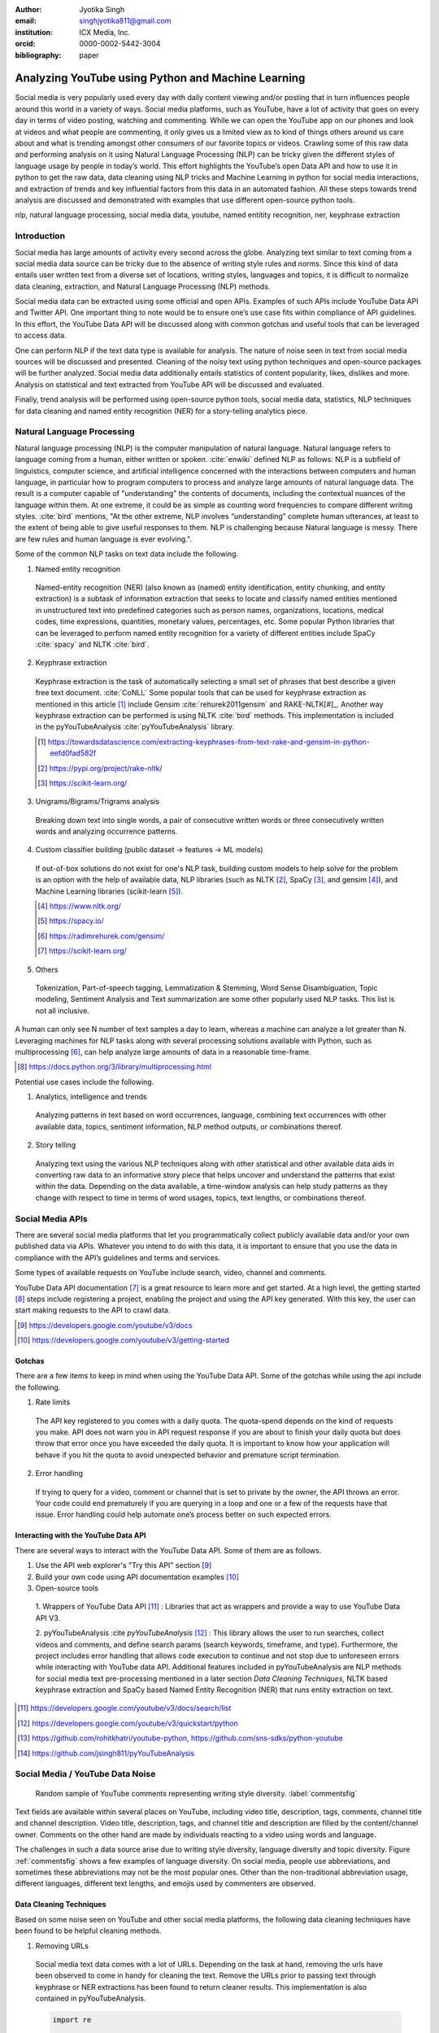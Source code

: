 :author: Jyotika Singh
:email: singhjyotika811@gmail.com
:institution: ICX Media, Inc.
:orcid: 0000-0002-5442-3004

:bibliography: paper

---------------------------------------------------
Analyzing YouTube using Python and Machine Learning
---------------------------------------------------

.. class:: abstract

   Social media is very popularly used every day with daily content viewing
   and/or posting that in turn influences people around this world in a variety
   of ways. Social media platforms, such as YouTube, have a lot of activity that
   goes on every day in terms of video posting, watching and commenting. While
   we can open the YouTube app on our phones and look at videos and what people
   are commenting, it only gives us a limited view as to kind of things others
   around us care about and what is trending amongst other consumers of our
   favorite topics or videos. Crawling some of this raw data and performing
   analysis on it using Natural Language Processing (NLP) can be tricky given
   the different styles of language usage by people in today’s world. This effort
   highlights the YouTube’s open Data API and how to use it in python to get the
   raw data, data cleaning using NLP tricks and Machine Learning in python for social
   media interactions, and extraction of trends and key influential factors from
   this data in an automated fashion. All these steps towards trend analysis are
   discussed and demonstrated with examples that use different open-source
   python tools.

.. class:: keywords

   nlp, natural language processing, social media data, youtube, named entitity
   recognition, ner, keyphrase extraction


Introduction
------------

Social media has large amounts of activity every second across the globe. Analyzing
text similar to text coming from a social media data source can be tricky due to
the absence of writing style rules and norms. Since this kind of data entails
user written text from a diverse set of locations, writing styles, languages and
topics, it is difficult to normalize data cleaning, extraction, and Natural
Language Processing (NLP) methods.

Social media data can be extracted using some official and open APIs. Examples
of such APIs include YouTube Data API and Twitter API. One important
thing to note would be to ensure one’s use case fits within compliance of API
guidelines. In this effort, the YouTube Data API will be discussed along
with common gotchas and useful tools that can be leveraged to access data.

One can perform NLP if the text data type is available for analysis. The nature
of noise seen in text from social media sources will be discussed and presented.
Cleaning of the noisy text using python techniques and open-source packages will
be further analyzed. Social media data additionally entails statistics of content
popularity, likes, dislikes and more. Analysis on statistical and text extracted
from YouTube API will be discussed and evaluated.

Finally, trend analysis will be performed using open-source python tools,
social media data, statistics, NLP techniques for data cleaning and named entity
recognition (NER) for a story-telling analytics piece.


Natural Language Processing
---------------------------

Natural language processing (NLP) is the computer manipulation of natural language.
Natural language refers to language coming from a human, either written or spoken.
:cite:`enwiki` defined NLP as follows: NLP is a subfield of linguistics, computer science,
and artificial intelligence concerned with the interactions between computers and
human language, in particular how to program computers to process and analyze
large amounts of natural language data. The result is a computer capable of
"understanding" the contents of documents, including the contextual nuances of
the language within them. At one extreme, it could be as simple as counting word
frequencies to compare different writing styles.
:cite:`bird` mentions, "At the other extreme, NLP involves “understanding” complete
human utterances, at least to the extent of being able to give useful responses
to them. NLP is challenging because Natural language is messy. There are few
rules and human language is ever evolving.".

Some of the common NLP tasks on text data include the following.

1. Named entity recognition

  Named-entity recognition (NER) (also known as (named) entity identification,
  entity chunking, and entity extraction) is a subtask of information extraction
  that seeks to locate and classify named entities mentioned in unstructured text
  into predefined categories such as person names, organizations, locations,
  medical codes, time expressions, quantities, monetary values, percentages, etc.
  Some popular Python libraries that can be leveraged to perform named entity
  recognition for a variety of different entities include SpaCy :cite:`spacy` and
  NLTK :cite:`bird`.

2. Keyphrase extraction

  Keyphrase extraction is the task of automatically selecting a small set of
  phrases that best describe a given free text document. :cite:`CoNLL`
  Some popular tools that can be used for keyphrase extraction as mentioned in
  this article [#]_ include Gensim :cite:`rehurek2011gensim` and RAKE-NLTK[#]_.
  Another way keyphrase extraction can be performed is using NLTK :cite:`bird` methods.
  This implementation is included in the pyYouTubeAnalysis :cite:`pyYouTubeAnalysis`
  library.

  .. [#] https://towardsdatascience.com/extracting-keyphrases-from-text-rake-and-gensim-in-python-eefd0fad582f
  .. [#] https://pypi.org/project/rake-nltk/
  .. [#] https://scikit-learn.org/

3. Unigrams/Bigrams/Trigrams analysis

  Breaking down text into single words, a pair of consecutive written words
  or three consecutively written words and analyzing occurrence patterns.

4. Custom classifier building (public dataset -> features -> ML models)

  If out-of-box solutions do not exist for one's NLP task, building custom
  models to help solve for the problem is an option with the help of available
  data, NLP libraries (such as NLTK [#]_, SpaCy [#]_, and gensim [#]_), and
  Machine Learning libraries (scikit-learn [#]_).

  .. [#] https://www.nltk.org/
  .. [#] https://spacy.io/
  .. [#] https://radimrehurek.com/gensim/
  .. [#] https://scikit-learn.org/

5. Others

  Tokenization, Part-of-speech tagging, Lemmatization & Stemming, Word Sense
  Disambiguation, Topic modeling, Sentiment Analysis and Text summarization are
  some other popularly used NLP tasks. This list is not all inclusive.

A human can only see N number of text samples a day to learn, whereas a machine
can analyze a lot greater than N. Leveraging machines for NLP tasks along with
several processing solutions available with Python, such as multiprocessing [#]_,
can help analyze large amounts of data in a reasonable time-frame.

.. [#] https://docs.python.org/3/library/multiprocessing.html

Potential use cases include the following.

1. Analytics, intelligence and trends

  Analyzing patterns in text based on word occurrences, language, combining
  text occurrences with other available data, topics, sentiment information,
  NLP method outputs, or combinations thereof.

2. Story telling

  Analyzing text using the various NLP techniques along with other statistical and
  other available data aids in converting raw data to an informative story piece
  that helps uncover and understand the patterns that exist within the data.
  Depending on the data available, a time-window analysis can help study patterns
  as they change with respect to time in terms of word usages, topics, text lengths,
  or combinations thereof.


Social Media APIs
-----------------

There are several social media platforms that let you programmatically collect
publicly available data and/or your own published data via APIs. Whatever you
intend to do with this data, it is important to ensure that you use the data in
compliance with the API’s guidelines and terms and services.

Some types of available requests on YouTube include search, video, channel and
comments.

YouTube Data API documentation [#]_ is a great resource to learn more and get started.
At a high level, the getting started [#]_ steps include registering a project,
enabling the project and using the API key generated. With this key, the user can
start making requests to the API to crawl data.

.. [#] https://developers.google.com/youtube/v3/docs
.. [#] https://developers.google.com/youtube/v3/getting-started

Gotchas
~~~~~~~

There are a few items to keep in mind when using the YouTube Data API. Some of
the gotchas while using the api include the following.

1. Rate limits

  The API key registered to you comes with a daily quota. The quota-spend depends
  on the kind of requests you make. API does not warn you in API request response
  if you are about to finish your daily quota but does throw that error once you
  have exceeded the daily quota. It is important to know how your application will
  behave if you hit the quota to avoid unexpected behavior and premature script
  termination.

2. Error handling

  If trying to query for a video, comment or channel that is set to private by the
  owner, the API throws an error. Your code could end prematurely if you are
  querying in a loop and one or a few of the requests have that issue. Error
  handling could help automate one’s process better on such expected errors.


Interacting with the YouTube Data API
~~~~~~~~~~~~~~~~~~~~~~~~~~~~~~~~~~~~~

There are several ways to interact with the YouTube Data API. Some of them are
as follows.

1. Use the API web explorer's "Try this API" section [#]_

2. Build your own code using API documentation examples [#]_

3. Open-source tools

  1. Wrappers of YouTube Data API [#]_ : Libraries that act as wrappers and
  provide a way to use YouTube Data API V3.

  2. pyYouTubeAnalysis :cite `pyYouTubeAnalysis` [#]_ : This library allows the user to
  run searches, collect videos and comments, and define search params (search keywords,
  timeframe, and type). Furthermore, the project includes error handling that allows
  code execution to continue and not stop due to unforeseen errors while interacting with
  YouTube data API. Additional features included in pyYouTubeAnalysis are NLP
  methods for social media text pre-processing mentioned in a later section
  `Data Cleaning Techniques`, NLTK based keyphrase extraction and SpaCy based
  Named Entity Recognition (NER) that runs entity extraction on text.

.. [#] https://developers.google.com/youtube/v3/docs/search/list
.. [#] https://developers.google.com/youtube/v3/quickstart/python
.. [#] https://github.com/rohitkhatri/youtube-python, https://github.com/sns-sdks/python-youtube
.. [#] https://github.com/jsingh811/pyYouTubeAnalysis


Social Media / YouTube Data Noise
---------------------------------

.. figure:: comments.png
   :scale: 42%
   :figclass: w

   Random sample of YouTube comments representing writing style diversity.
   :label:`commentsfig`

Text fields are available within several places on YouTube, including video title,
description, tags, comments, channel title and channel description. Video title,
description, tags, and channel title and description are filled by the
content/channel owner. Comments on the other hand are made by individuals
reacting to a video using words and language.

The challenges in such a data source arise due to writing style diversity,
language diversity and topic diversity. Figure :ref:`commentsfig` shows a few
examples of language diversity. On social media, people use abbreviations, and
sometimes these abbreviations may not be the most popular ones. Other than the
non-traditional abbreviation usage, different languages, different text lengths,
and emojis used by commenters are observed.


Data Cleaning Techniques
~~~~~~~~~~~~~~~~~~~~~~~~

Based on some noise seen on YouTube and other social media platforms, the
following data cleaning techniques have been found to be helpful cleaning methods.

1. Removing URLs

  Social media text data comes with a lot of URLs. Depending on the task at hand,
  removing the urls have been observed to come in handy for cleaning the text.
  Remove the URLs prior to passing text through keyphrase or NER extractions has
  been found to return cleaner results. This implementation is also contained in
  pyYouTubeAnalysis.

  .. code-block:: python

     import re

     URL_PATTERN = re.compile(
         r"https?://\S+|www\.\S+",
         re.X
     )

     def remove_urls(txt):
         """
         Remove urls from input text
         """
         clean_txt = URL_PATTERN.sub(" ", txt)
         return clean_txt


2. Removing emojis

  Emojis are widely used across social media by users to express emotions.
  Emoijis provide benefit in some NLP tasks, such as certain sentiment analysis
  implementations that rely on emoji based detections. On the contrary, for many
  other NLP tasks, removing emojis from text can be a useful cleaning method that
  improves the quality of the processed outcome. For named-entity recognition and
  keyphrase extraction, certain emojis are observed getting falsely detected as
  locations or nouns of the type NN or NNP. This impacts the quality of the NLP
  methods. Removing the emojis prior to passing such text through named-entity
  recognition or keyphrase extractions has been found to return cleaner results.
  This implementation is also contained in pyYouTubeAnalysis.

  .. code-block:: python

     import re

     EMOJI_PATTERN = re.compile(
         "[\U00010000-\U0010ffff]",
         flags=re.UNICODE
     )

     def remove_emojis(txt):
         """
         Remove emojis from input text
         """
         clean_txt = EMOJI_PATTERN.sub(" ", txt)
         return clean_txt


3. Spelling / typo corrections

  Some NLP models tend to do very well for a particular style of language and
  word usage. On social media, the language seen can be accompanied with
  various incorrectly spelled words, also known as typos.
  PySpellChecker :cite:`OpenSubtitles2016` [#]_, Autocorrect [#]_ and Textblob
  :cite:`textblob` are examples of open-source tools that can be used for spelling
  corrections.

.. [#] https://pypi.org/project/pyspellchecker/
.. [#] https://pypi.org/project/autocorrect/


4. Language detection and translations

  Developing NLP methods on different languages is a challenging and popular
  problem. Often when one has developed NLP methods for english language text,
  detection of a foreign language and translation to english serves as a good
  solution and allows one to keep their NLP methods fixed. Such tasks introduce
  other challenges such as the quality of language detection and translation.
  Nonetheless, detection and translation is a popular technique while dealing
  with multiple different languages.
  Some examples of Python libraries that can be used for language detection
  include langdetect :cite:`langdetect`, Pycld2 [#]_, Textblob :cite:`textblob`,
  and Googletrans [#]_. Translate [#]_ and Googletrans can be used for language
  translations.

.. [#] https://pypi.org/project/pycld2/
.. [#] https://pypi.org/project/googletrans/
.. [#] https://pypi.org/project/translate/


Trend Analysis Case Study
---------------------------

.. figure:: flights.png
   :scale: 100%
   :figclass: w

   Domestic and international flight search patterns in 2020.
   :label:`flightsfig`

In the year 2020, COVID hit us all hard. The world went through a lot of changes
in the matter of no time to reduce the spread of the virus. One such impact was
observed massively in the travel and hospitality industry. Figure :ref:`flightsfig`
[#]_ shows the flight search trends between February and November 2020 for domestic and
international flight searches from the US using Kayak. Right before lockdown and restrictions
were enforced starting in March across different places across the globe, a big
spike can be seen in flight searches, correlating with the activity of people
trying to fly back home if they were elsewhere before restrictions disabled
them to do so.

.. figure:: flights_s.png
   :scale: 50%
   :figclass: w

   Global flight search patterns in 2020.
   :label:`flightsfigglobal`

A massive reduction in flight searches can further be seen in figure
:ref:`flightsfigglobal` [#]_ showing the impact at a global level. Timeline beyond
January of 2020 for China, and beyond March of 2020 for most other locations,
faced the most impact as travel was reduced due to COVID imposed events and
restrictions.

.. [#] https://www.kayak.com/news/category/travel-trends/
.. [#] https://www.sojern.com/blog/covid-19-insights-on-travel-impact-hotel-agency/

.. figure:: hotels.png
   :scale: 43%
   :figclass: w

   Hotel booking search patterns in 2020.
   :label:`hotelfig`

Aligning with reduced flight searches, reduced hotel search were also reported
from March onwards as can be seen in figure :ref:`hotelfig` [#]_.

.. [#] https://www.sojern.com/blog/covid-19-insights-on-travel-impact-hotel-agency/

Let’s try to correlate these findings and understand content consumption within
those time periods on YouTube.

First, a search was performed to gather videos about “travel vlogs” using the
pyYouTubeAnalysis library. Travel vlogs are a popular content
genre on YouTube where a lot of people are able to find reviews, advice
and sneak peaks of different destinations that wows them and inspires travel
plans. Such videos typically consist of people traveling to different locations
and recording themselves at different spots.

.. figure:: views_year.png
   :scale: 60%

   Yearly video views. :label:`viewsyearfig`

.. figure:: likes_year.png
   :scale: 60%

   Yearly video likes. :label:`likesyearfig`

.. figure:: comments_year.png
   :scale: 60%

   Yearly video comments. :label:`commentsyearfig`

Statistically, it can be seen from figures :ref:`viewsyearfig`, :ref:`likesyearfig`
and :ref:`commentsyearfig` that travel vlog has been a growing
topic of interest and has been growing along with online content consumption over
the years up till 2019. A downward trend was seen in average views, comments, and
likes on travel vlog videos in 2020, where the views went down by 50% compared
to the year before.

.. figure:: views_month.png

   Monthly video views for 2019 and 2020. :label:`viewsmonthfig`

.. figure:: likes_month.png

   Monthly video likes for 2019 and 2020. :label:`likesmonthfig`

.. figure:: comments_month.png

   Monthly video comments for 2019 and 2020. :label:`commentsmonthfig`

.. figure:: stats_shift.png

   Difference in video engagements between 2019 and 2020. :label:`statsshiftfig`


To understand the differences between the travel vlog content consumed in 2019
versus 2020 in further detail, a monthly data crawl was performed.
Figures :ref:`viewsmonthfig`, :ref:`likesmonthfig` and :ref:`commentsmonthfig`
show a month over month comparison between 2019
and 2020 to analyze average audience engagement patterns. The viewership trends
reflect the reduction from March onwards when COVID hit most locations across the
globe. Figure :ref:`statsshiftfig` further shows engagement shift between 2019
and 2020. The trend slopes upwards until March hits, which is when a lot of locations
imposed stay at home orders and lockdowns. The trend slopes downwards, picks up a
little July onwards, which correlates with the time Europe lifted a lot of the travel
restrictions. The chart representing "travel vlog" content engagement largely
correlates with the flight search trend as shown in figure :ref:`flightsfig`. It can
be seen however, people were still creating travel vlogs and commenting on such
videos. Between June and September 2020, amidst a much-reduced travel, what were
these videos, what content was getting created, who was creating it, and what were
the commenters talking about?

.. figure:: videos.png

   Word cloud of video topics.
   :label:`videofig`

Figure :ref:`videofig` shows a word cloud representation of what these videos
talked about generated using keyphrase extraction implementation in pyYouTubeAnalysis,
where the text passes through data cleaning techniques prior to keyphrase extraction
that is inbuilt within the implementation. Application of these techniques prior
to extracting keyphrases eliminated the noisy samples and improved the overall
results quality. Additionally, wordcloud :cite:`wordcloud` [#]_ was used for creating
the visualization. Word cloud is a form of term occurrence visualization where
the size of the appearance of a term in the word cloud is directly proportional
to its occurrence count. Travel that would entail easier implementation of social
distance was seen popping up in 2020, such as hiking, beach trips and road traveling.
Location names such as Italy, France and Spain were also seen showing up in the videos.

.. [#] https://pypi.org/project/wordcloud/, https://www.wordclouds.com/

While we have seen what content gained the most engagement, let's look into who
the creators of such content were that drove the most comments and engagement.
With the help of engagement statistics and videos read for the 2020 time frame,
the YouTube influencer channels that drove high engagement during summer and fall
of 2020 include the following.

1. 4K Walk [#]_ – YouTube channel creating videos about walking tours all over Europe and America.

2. BeachTuber [#]_ – YouTube channel creating vlogs from different beaches all over Europe.

3. Beach Walk [#]_ – YouTube channel posting about different beaches all over Europe and America.

4. DesiGirl Traveller [#]_ – YouTube channel creating videos about India travel.

5. Euro Trotter [#]_ – YouTube channel creating videos about Europe travel.

.. [#] https://youtube.com/c/4KWALK
.. [#] https://youtube.com/c/BeachTuber
.. [#] https://youtube.com/c/BeachWalk
.. [#] https://youtube.com/c/DesiGirlTraveller
.. [#] https://youtube.com/c/EuroTrotter

.. figure:: locs.png

  Word cloud of location names used in comments.
  :label:`locsfig`

A few examples of comments that were being left by audiences of such videos are
as follows.

  "i’m going to sorrento in 10 days and i’m so excited. i’ve been watching tonnes
  of sorrento and italy vlogs and yours are so lush X) <3"

  "Did they require you to have a prior covid test?"

  "I loved the tour looked like you guys had fun. im going there next week, how
  long ago were you there and were there lots of restrictions and closing due to
  covid"

  "Great video man, this place looks amazing. I have never been to Iceland, would
  love to visit some day.  Honestly can't wait for the lockdown to be lifted so I
  can start travelling again. Thanks for sharing your experience. :)"

It was seen that people expressed interest in inquiring about the lifting of the
travel ban due to COVID, pre-travel COVID test requirements, along with the
sentiments around being able to travel again. People were seen mentioning a lot of
location names in their comments. With the help of named-entity recognition
implementation in pyYouTubeAnalysis, location extractions were performed.
The underlying process passed the comments through URLs and emojis removal prior
to location extraction, which led to cleaner results and reduced manual filtering.
Figure :ref:`locsfig` shows the location popularly mentioned by commenters in a
word cloud representation. One can see European locations, along with some Asian
and American locations which correlate with travel restriction reductions in some
of the places.

This analysis, including data collection from social media, keyphrase extraction,
and NER, was performed using pyYouTubeAnalysis library :cite:`pyYouTubeAnalysis` [#]_.
Similar analysis for content other than "travel vlogs" can be performed for custom
time windows using similar tools and the other NLP libraries mentioned in this effort.

.. [#] https://github.com/jsingh811/pyYouTubeAnalysis


Conclusion
----------

User content creations and interactions via text on social media platforms contain
mixed writing styles, topics, languages, typing errors, freeform emojis and abbreviations.
This diversity of content and language makes it harder to perform NLP tasks
on data coming from social media. Described cleaning techniques such as emoji removal,
hyperlink removal, language detection and translations, and typo corrections have
been found useful in priming and pre-processing language of such nature.
Subjecting the text through these methods prior to other Natural Language
Processing (NLP) methods such as keyphrase extraction and named-entity recognition
result in cleaner output.

Social media data contain statistics in addition to text data that measures human
engagement and interest in different types of content. Combining these statistics
with inferences from NLP techniques such as named-entity recognition (NER) and
keyphrase extraction are found to be helpful in trend analysis, analytics, and
observing correlations and affinities of user engagement with social media.
